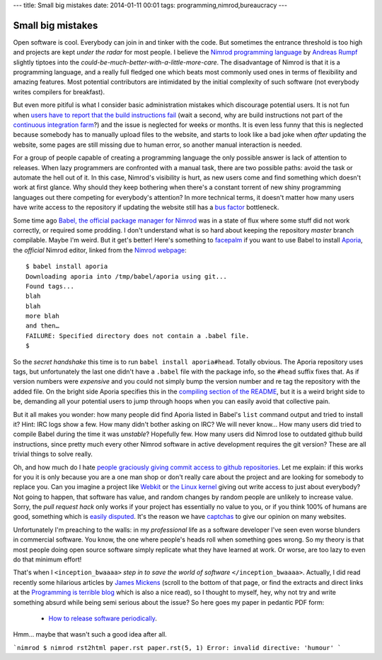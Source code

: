 ---
title: Small big mistakes
date: 2014-01-11 00:01
tags: programming,nimrod,bureaucracy
---

Small big mistakes
==================

Open software is cool. Everybody can join in and tinker with the code. But
sometimes the entrance threshold is too high and projects are kept *under the
radar* for most people. I believe the `Nimrod programming language
<http://nimrod-lang.org>`_ by `Andreas Rumpf <https://github.com/Araq>`_
slightly tiptoes into the *could-be-much-better-with-a-little-more-care*. The
disadvantage of Nimrod is that it is a programming language, and a really full
fledged one which beats most commonly used ones in terms of flexibility and
amazing features. Most potential contributors are intimidated by the initial
complexity of such software (not everybody writes compilers for breakfast).

But even more pitiful is what I consider basic administration mistakes which
discourage potential users. It is not fun when `users have to report that the
build instructions fail <https://github.com/Araq/Nimrod/issues/750>`_ (wait a
second, why are build instructions not part of the `continuous integration farm
<http://build.nimrod-lang.org/>`_?) and the issue is neglected for weeks or
months. It is even less funny that this is neglected because somebody has to
manually upload files to the website, and starts to look like a bad joke when
*after* updating the website, some pages are still missing due to human error,
so another manual interaction is needed.

For a group of people capable of creating a programming language the only
possible answer is lack of attention to releases. When lazy programmers are
confronted with a manual task, there are two possible paths: avoid the task or
automate the hell out of it. In this case, Nimrod's visibility is hurt, as new
users come and find something which doesn't work at first glance. Why should
they keep bothering when there's a constant torrent of new shiny programming
languages out there competing for everybody's attention? In more technical
terms, it doesn't matter how many users have write access to the repository if
updating the website still has a `bus factor
<http://www.crummy.com/writing/segfault.org/Bus.html>`_ bottleneck.

Some time ago `Babel, the official package manager for Nimrod
<https://github.com/nimrod-code/babel>`_ was in a state of flux where some
stuff did not work correctly, or required some prodding. I don't understand
what is so hard about keeping the repository *master* branch compilable. Maybe
I'm weird. But it get's better!  Here's something to `facepalm
<http://knowyourmeme.com/memes/facepalm>`_ if you want to use Babel to install
`Aporia <https://github.com/nimrod-code/Aporia>`_, the *official* Nimrod
editor, linked from the `Nimrod webpage <http://nimrod-lang.org>`_::

    $ babel install aporia
    Downloading aporia into /tmp/babel/aporia using git...
    Found tags...
    blah
    blah
    more blah
    and then…
    FAILURE: Specified directory does not contain a .babel file.
    $

So the *secret handshake* this time is to run ``babel install aporia#head``.
Totally obvious. The Aporia repository uses tags, but unfortunately the last
one didn't have a ``.babel`` file with the package info, so the ``#head``
suffix fixes that. As if version numbers were *expensive* and you could not
simply bump the version number and re tag the repository with the added file.
On the bright side Aporia specifies this in the `compiling section of the
README <https://github.com/nimrod-code/Aporia#compiling>`_, but it is a weird
bright side to be, demanding all your potential users to jump through hoops
when you can easily avoid that collective pain.

But it all makes you wonder: how many people did find Aporia listed in Babel's
``list`` command output and tried to install it? Hint: IRC logs show a few. How
many didn't bother asking on IRC? We will never know… How many users did tried
to compile Babel during the time it was *unstable*? Hopefully few. How many
users did Nimrod lose to outdated github build instructions, since pretty much
every other Nimrod software in active development requires the git version?
These are all trivial things to solve really.

Oh, and how much do I hate `people graciously giving commit access to github
repositories <http://felixge.de/2013/03/11/the-pull-request-hack.html>`_. Let
me explain: if this works for you it is only because you are a one man shop or
don't really care about the project and are looking for somebody to replace
you. Can you imagine a project like `Webkit <http://www.webkit.org>`_ or `the
Linux kernel <https://www.kernel.org>`_ giving out write access to just about
everybody? Not going to happen, that software has value, and random changes by
random people are unlikely to increase value. Sorry, the *pull request hack*
only works if your project has essentially no value to you, or if you think
100% of humans are good, something which is `easily disputed
<http://www.penny-arcade.com/comic/2004/03/19/>`_. It's the reason we have
`captchas <https://en.wikipedia.org/wiki/Captcha>`_ to give our opinion on many
websites.

Unfortunately I'm preaching to the walls: in my *professional* life as a
software developer I've seen even worse blunders in commercial software. You
know, the one where people's heads roll when something goes wrong. So my theory
is that most people doing open source software simply replicate what they have
learned at work. Or worse, are too lazy to even do that minimum effort!

That's when I ``<inception_bwaaaa>`` *step in to save the world of software*
``</inception_bwaaaa>``. Actually, I did read recently some hilarious articles
by `James Mickens <https://research.microsoft.com/en-us/people/mickens/>`_
(scroll to the bottom of that page, or find the extracts and direct links at
the `Programming is terrible blog
<http://programmingisterrible.com/post/72437339273/james-mickens-the-funniest-person-in-microsoft>`_
which is also a nice read), so I thought to myself, hey, why not try and write
something absurd while being semi serious about the issue? So here goes my
paper in pedantic PDF form:

 * `How to release software periodically
   <how_to_release_software_periodically.pdf>`_.

Hmm… maybe that wasn't such a good idea after all.

```nimrod
$ nimrod rst2html paper.rst
paper.rst(5, 1) Error: invalid directive: 'humour'
```

